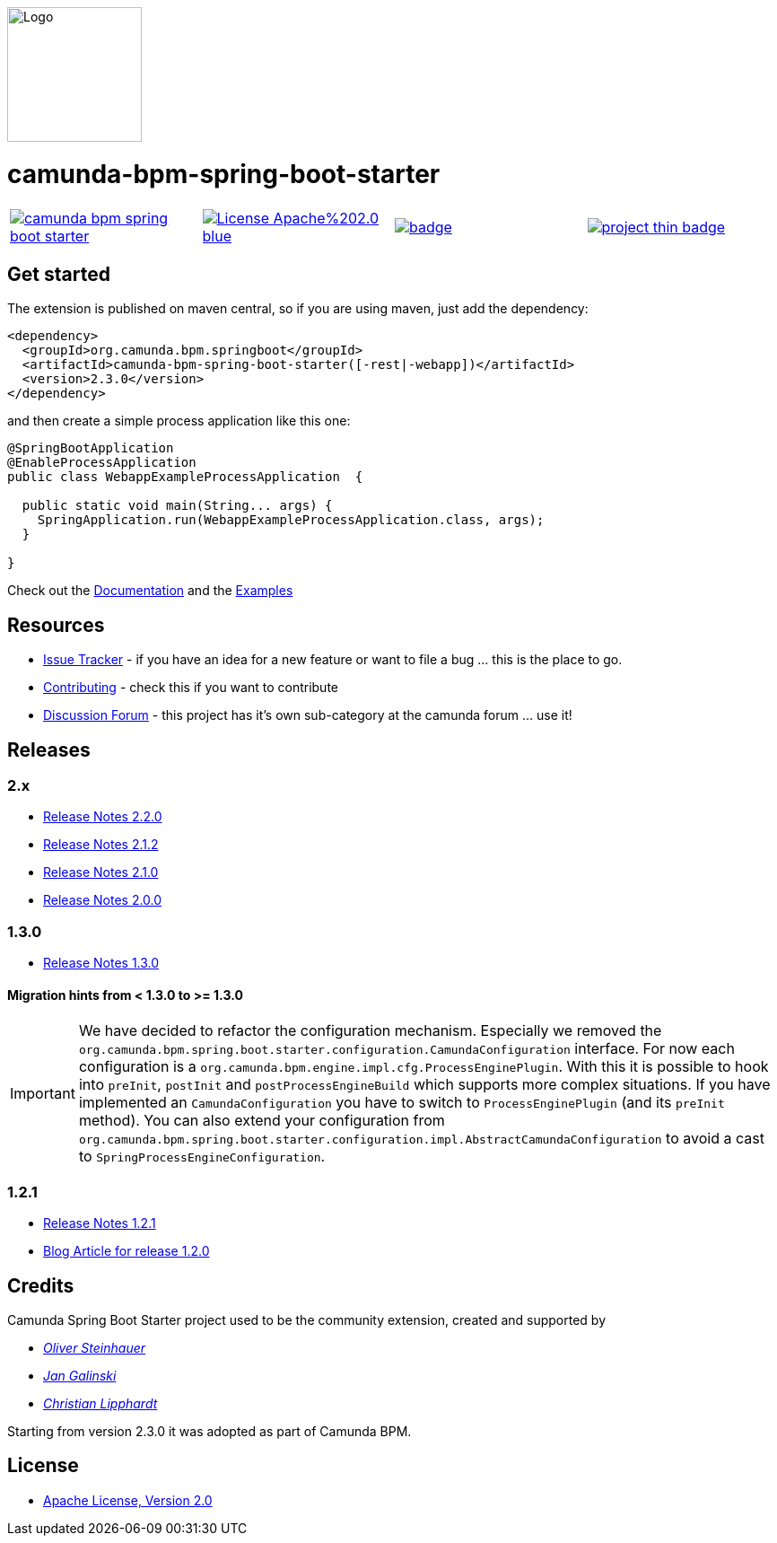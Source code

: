 [.right]
image::./docs/camunda-spring-boot-logo.png[alt="Logo", width="150", float="right"]

# camunda-bpm-spring-boot-starter

[cols="a,a,a,a"]
,====
// mvn travis
image::https://travis-ci.org/camunda/camunda-bpm-spring-boot-starter.svg?branch=master[link="https://travis-ci.org/camunda/camunda-bpm-spring-boot-starter"]
// license
image::https://img.shields.io/badge/License-Apache%202.0-blue.svg[link="./LICENSE"]
// mvn central
image::https://maven-badges.herokuapp.com/maven-central/org.camunda.bpm.extension.springboot/camunda-bpm-spring-boot-starter/badge.svg[link="https://maven-badges.herokuapp.com/maven-central/org.camunda.bpm.extension.springboot/camunda-bpm-spring-boot-starter"]
// openhub
image::https://www.openhub.net/p/camunda-bpm-spring-boot-starter/widgets/project_thin_badge.gif[link="https://www.openhub.net/p/camunda-bpm-spring-boot-starter"]
,====


## Get started

The extension is published on maven central, so if you are using maven, just add the dependency:

```xml
<dependency>
  <groupId>org.camunda.bpm.springboot</groupId>
  <artifactId>camunda-bpm-spring-boot-starter([-rest|-webapp])</artifactId>
  <version>2.3.0</version>
</dependency>
```

and then create a simple process application like this one:

```java
@SpringBootApplication
@EnableProcessApplication
public class WebappExampleProcessApplication  {

  public static void main(String... args) {
    SpringApplication.run(WebappExampleProcessApplication.class, args);
  }

}
```

Check out the https://docs.camunda.org/manual/develop/user-guide/spring-boot-integration/[Documentation] and the https://github.com/camunda/camunda-bpm-examples/tree/master/spring-boot-starter[Examples]


## Resources

* https://app.camunda.com/jira[Issue Tracker] - if you have an idea for a new feature or want to file a bug ... this is the place to go.
* https://github.com/camunda/camunda-bpm-platform/blob/master/CONTRIBUTING.md[Contributing] - check this if you want to contribute
* https://forum.camunda.org/c/community-extensions/spring-boot-starter[Discussion Forum] - this project has it's own sub-category at the camunda forum ... use it!

## Releases

### 2.x

* link:docs/src/main/asciidoc/changelog/220.adoc[Release Notes 2.2.0]
* link:docs/src/main/asciidoc/changelog/212.adoc[Release Notes 2.1.2]
* link:docs/src/main/asciidoc/changelog/210.adoc[Release Notes 2.1.0]
* link:docs/src/main/asciidoc/changelog/200.adoc[Release Notes 2.0.0]

### 1.3.0

* https://github.com/camunda/camunda-bpm-spring-boot-starter/milestone/4?closed=1[Release Notes 1.3.0]

#### Migration hints from < 1.3.0 to >= 1.3.0

[IMPORTANT]
We have decided to refactor the configuration mechanism. Especially we removed the  `org.camunda.bpm.spring.boot.starter.configuration.CamundaConfiguration` interface. For now each configuration is a `org.camunda.bpm.engine.impl.cfg.ProcessEnginePlugin`. With this it is possible to hook into `preInit`, `postInit` and `postProcessEngineBuild` which supports more complex situations.
If you have implemented an `CamundaConfiguration` you have to switch to `ProcessEnginePlugin` (and its `preInit` method). You can also extend your configuration from `org.camunda.bpm.spring.boot.starter.configuration.impl.AbstractCamundaConfiguration` to avoid a cast to `SpringProcessEngineConfiguration`.

### 1.2.1

* https://github.com/camunda/camunda-bpm-spring-boot-starter/milestone/5?closed=1[Release Notes 1.2.1]
* https://blog.camunda.org/post/2016/06/camunda-spring-boot-1.2.0-released/[Blog Article for release 1.2.0]

## Credits

Camunda Spring Boot Starter project used to be the community extension, created and supported by

*  _https://github.com/osteinhauer[Oliver Steinhauer]_
*  _https://github.com/jangalinski[Jan Galinski]_
*  _https://github.com/hawky-4s-[Christian Lipphardt]_

Starting from version 2.3.0 it was adopted as part of Camunda BPM.

## License

* link:./LICENSE[Apache License, Version 2.0]
